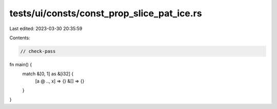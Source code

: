 tests/ui/consts/const_prop_slice_pat_ice.rs
===========================================

Last edited: 2023-03-30 20:35:59

Contents:

.. code-block:: rs

    // check-pass

fn main() {
    match &[0, 1] as &[i32] {
        [a @ .., x] => {}
        &[] => {}
    }
}


